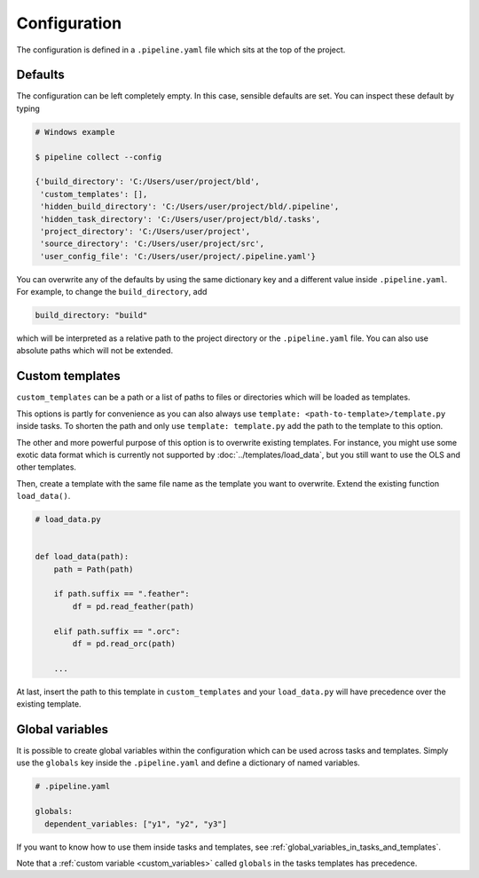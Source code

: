 =============
Configuration
=============

The configuration is defined in a ``.pipeline.yaml`` file which sits at the top of the
project.


Defaults
--------

The configuration can be left completely empty. In this case, sensible defaults are set.
You can inspect these default by typing

.. code-block:: bash

    # Windows example

    $ pipeline collect --config

    {'build_directory': 'C:/Users/user/project/bld',
     'custom_templates': [],
     'hidden_build_directory': 'C:/Users/user/project/bld/.pipeline',
     'hidden_task_directory': 'C:/Users/user/project/bld/.tasks',
     'project_directory': 'C:/Users/user/project',
     'source_directory': 'C:/Users/user/project/src',
     'user_config_file': 'C:/Users/user/project/.pipeline.yaml'}


You can overwrite any of the defaults by using the same dictionary key and a different
value inside ``.pipeline.yaml``. For example, to change the ``build_directory``, add

.. code-block:: yaml

    build_directory: "build"

which will be interpreted as a relative path to the project directory or the
``.pipeline.yaml`` file. You can also use absolute paths which will not be extended.


Custom templates
----------------

``custom_templates`` can be a path or a list of paths to files or directories which will
be loaded as templates.

This options is partly for convenience as you can also always use ``template:
<path-to-template>/template.py`` inside tasks. To shorten the path and only use
``template: template.py`` add the path to the template to this option.

The other and more powerful purpose of this option is to overwrite existing templates.
For instance, you might use some exotic data format which is currently not supported by
:doc:`../templates/load_data`, but you still want to use the OLS and other templates.

Then, create a template with the same file name as the template you want to overwrite.
Extend the existing function ``load_data()``.

.. code-block:: python

    # load_data.py


    def load_data(path):
        path = Path(path)

        if path.suffix == ".feather":
            df = pd.read_feather(path)

        elif path.suffix == ".orc":
            df = pd.read_orc(path)

        ...

At last, insert the path to this template in ``custom_templates`` and your
``load_data.py`` will have precedence over the existing template.


.. _configuration_globals:

Global variables
----------------

It is possible to create global variables within the configuration which can be used
across tasks and templates. Simply use the ``globals`` key inside the ``.pipeline.yaml``
and define a dictionary of named variables.

.. code-block:: yaml

    # .pipeline.yaml

    globals:
      dependent_variables: ["y1", "y2", "y3"]

If you want to know how to use them inside tasks and templates, see
:ref:`global_variables_in_tasks_and_templates`.

Note that a :ref:`custom variable <custom_variables>` called ``globals`` in the tasks
templates has precedence.
